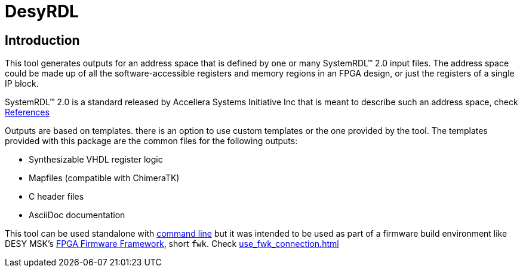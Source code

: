 = DesyRDL

== Introduction

This tool generates outputs for an address space that is defined by one or many
SystemRDL&trade; 2.0 input files. The address space could be made up of all the
software-accessible registers and memory regions in an FPGA design, or just the
registers of a single IP block.

SystemRDL&trade; 2.0 is a standard released by Accellera Systems Initiative Inc
that is meant to describe such an address space, check xref:remarks.adoc#systemrdl[References]

Outputs are based on templates. there is an option to use custom templates or the one provided by the tool.
The templates provided with this package are the common files for the following outputs:

* Synthesizable VHDL register logic
* Mapfiles (compatible with ChimeraTK)
* C header files
* AsciiDoc documentation


This tool can be used standalone with xref:use_cmd.adoc[command line]
but it was intended to be used as part of a firmware build environment like DESY MSK's
https://fpgafw.pages.desy.de/docs-pub/fwk/index.html[FPGA Firmware Framework], short `fwk`.
Check xref:use_fwk_connection.adoc[]
